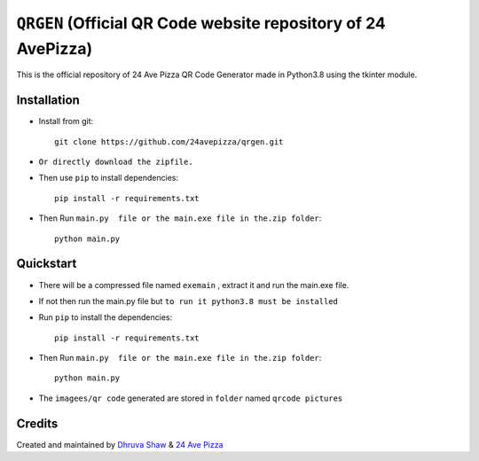 ==================
``QRGEN`` (Official QR Code website repository of 24 AvePizza)
==================

This is the official repository of 24 Ave Pizza QR Code Generator made in Python3.8 using the tkinter module.


Installation
============


* Install from git::

    git clone https://github.com/24avepizza/qrgen.git

* ``Or directly download the zipfile.``


* Then use ``pip`` to install dependencies::

    pip install -r requirements.txt


* Then Run ``main.py  file or the main.exe file in the.zip folder``::

    python main.py


Quickstart
==========
* There will be a compressed file named ``exemain`` , extract it and run the main.exe file.

* If not then run the main.py file but ``to run it python3.8 must be installed``
 
* Run ``pip`` to install the dependencies::

    pip install -r requirements.txt

* Then Run ``main.py  file or the main.exe file in the.zip folder``::

    python main.py


* The ``imagees/qr code`` generated are stored in ``folder`` named ``qrcode pictures``


Credits
=========

Created and maintained by `Dhruva Shaw <https://dhruvacuber.pythonanywhere.com/>`_  &   `24 Ave Pizza <https://www.youtube.com/channel/UCCFSuKJ_-zNlKWaIS2rNlTQ>`_  

